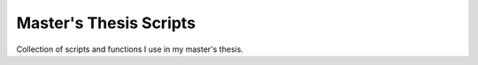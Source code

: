 #######################
Master's Thesis Scripts
#######################

Collection of scripts and functions I use in my master's thesis.
